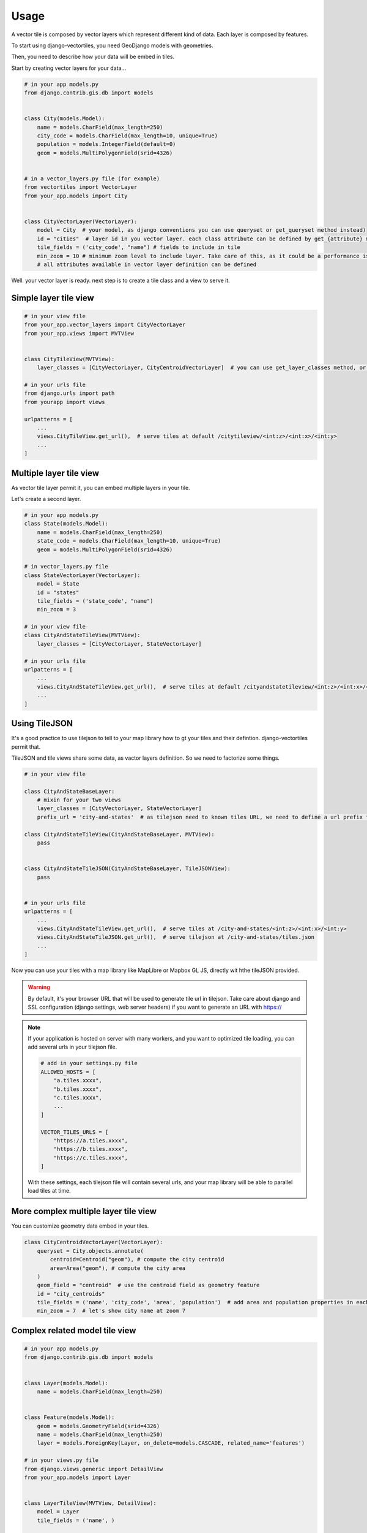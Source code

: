 =====
Usage
=====

A vector tile is composed by vector layers which represent different kind of data. Each layer is composed by features.

To start using django-vectortiles, you need GeoDjango models with geometries.

Then, you need to describe how your data will be embed in tiles.

Start by creating vector layers for your data...

.. code-block:: python

    # in your app models.py
    from django.contrib.gis.db import models


    class City(models.Model):
        name = models.CharField(max_length=250)
        city_code = models.CharField(max_length=10, unique=True)
        population = models.IntegerField(default=0)
        geom = models.MultiPolygonField(srid=4326)


    # in a vector_layers.py file (for example)
    from vectortiles import VectorLayer
    from your_app.models import City


    class CityVectorLayer(VectorLayer):
        model = City  # your model, as django conventions you can use queryset or get_queryset method instead)
        id = "cities"  # layer id in you vector layer. each class attribute can be defined by get_{attribute} method
        tile_fields = ('city_code', "name") # fields to include in tile
        min_zoom = 10 # minimum zoom level to include layer. Take care of this, as it could be a performance issue. Try to not embed data that will no be shown in your style definition.
        # all attributes available in vector layer definition can be defined


Well. your vector layer is ready. next step is to create a tile class and a view to serve it.


Simple layer tile view
**********************

.. code-block:: python

    # in your view file
    from your_app.vector_layers import CityVectorLayer
    from your_app.views import MVTView


    class CityTileView(MVTView):
        layer_classes = [CityVectorLayer, CityCentroidVectorLayer]  # you can use get_layer_classes method, or directly get_layers instead

    # in your urls file
    from django.urls import path
    from yourapp import views

    urlpatterns = [
        ...
        views.CityTileView.get_url(),  # serve tiles at default /citytileview/<int:z>/<int:x>/<int:y>
        ...
    ]

Multiple layer tile view
************************

As vector tile layer permit it, you can embed multiple layers in your tile.

Let's create a second layer.


.. code-block:: python

    # in your app models.py
    class State(models.Model):
        name = models.CharField(max_length=250)
        state_code = models.CharField(max_length=10, unique=True)
        geom = models.MultiPolygonField(srid=4326)

    # in vector_layers.py file
    class StateVectorLayer(VectorLayer):
        model = State
        id = "states"
        tile_fields = ('state_code', "name")
        min_zoom = 3

    # in your view file
    class CityAndStateTileView(MVTView):
        layer_classes = [CityVectorLayer, StateVectorLayer]

    # in your urls file
    urlpatterns = [
        ...
        views.CityAndStateTileView.get_url(),  # serve tiles at default /cityandstatetileview/<int:z>/<int:x>/<int:y>
        ...
    ]

Using TileJSON
**************

It's a good practice to use tilejson to tell to your map library how to gt your tiles and their defintion.
django-vectortiles permit that.

TileJSON and tile views share some data, as vactor layers definition. So we need to factorize some things.

.. code-block:: python

    # in your view file

    class CityAndStateBaseLayer:
        # mixin for your two views
        layer_classes = [CityVectorLayer, StateVectorLayer]
        prefix_url = 'city-and-states'  # as tilejson need to known tiles URL, we need to define a url prefix for our tiles

    class CityAndStateTileView(CityAndStateBaseLayer, MVTView):
        pass


    class CityAndStateTileJSON(CityAndStateBaseLayer, TileJSONView):
        pass


    # in your urls file
    urlpatterns = [
        ...
        views.CityAndStateTileView.get_url(),  # serve tiles at /city-and-states/<int:z>/<int:x>/<int:y>
        views.CityAndStateTileJSON.get_url(),  # serve tilejson at /city-and-states/tiles.json
        ...
    ]

Now you can use your tiles with a map library like MapLibre or Mapbox GL JS, directly wit hthe tileJSON provided.

.. warning::

    By default, it's your browser URL that will be used to generate tile url in tilejson. Take care about django and SSL configuration (django settings, web server headers) if you want to generate an URL with https://

.. note::

    If your application is hosted on server with many workers, and you want to optimized tile loading, you can add several urls in your tilejson file.

    .. code-block:: python

        # add in your settings.py file
        ALLOWED_HOSTS = [
            "a.tiles.xxxx",
            "b.tiles.xxxx",
            "c.tiles.xxxx",
            ...
        ]

        VECTOR_TILES_URLS = [
            "https://a.tiles.xxxx",
            "https://b.tiles.xxxx",
            "https://c.tiles.xxxx",
        ]

    With these settings, each tilejson file will contain several urls, and your map library will be able to parallel load tiles at time.


More complex multiple layer tile view
*************************************

You can customize geometry data embed in your tiles.


.. code-block:: python

    class CityCentroidVectorLayer(VectorLayer):
        queryset = City.objects.annotate(
            centroid=Centroid("geom"), # compute the city centroïd
            area=Area("geom"), # compute the city area
        )
        geom_field = "centroid"  # use the centroid field as geometry feature
        id = "city_centroids"
        tile_fields = ('name', 'city_code', 'area', 'population')  # add area and population properties in each tile feature
        min_zoom = 7  # let's show city name at zoom 7



Complex related model tile view
*******************************

.. code-block:: python

    # in your app models.py
    from django.contrib.gis.db import models


    class Layer(models.Model):
        name = models.CharField(max_length=250)


    class Feature(models.Model):
        geom = models.GeometryField(srid=4326)
        name = models.CharField(max_length=250)
        layer = models.ForeignKey(Layer, on_delete=models.CASCADE, related_name='features')

    # in your views.py file
    from django.views.generic import DetailView
    from your_app.models import Layer


    class LayerTileView(MVTView, DetailView):
        model = Layer
        tile_fields = ('name', )

        def get_id(self):
            return self.get_object().name

        def get_queryset(self):
            return self.get_object().features.all()

        def get(self, request, *args, **kwargs):
            self.object = self.get_object()
            return BaseVectorTileView.get(self,request=request, z=kwargs.get('z'), x=kwargs.get('x'), y=kwargs.get('y'))


    # in your urls file
    from django.urls import path
    from your_app import views


    urlpatterns = [
        ...
        path('layer/<int:pk>/tile/<int:z>/<int:x>/<int:y>', views.LayerTileView.as_view(), name="layer-tile"),
        ...
    ]

Django Rest Framework
*********************

.. code-block:: python

    # in your views.py file
    from vectortiles.rest_framework.renderers import MVTRenderer


    class FeatureAPIView(BaseVectorTile, APIView):
        queryset = Feature.objects.all()
        id = "features"
        tile_fields = ('name', )
        queryset_limit = 100
        renderer_classes = (MVTRenderer, )

        def get(self, request, *args, **kwargs):
            return Response(self.get_tile(kwargs.get('x'), kwargs.get('y'), kwargs.get('z')))

    # in your urls file
    urlpatterns = [
        ...
        path('features/tiles/<int:z>/<int:x>/<int:y>', FeatureAPIView.as_view(),
             name="feature-tile-drf"),
        ...
    ]

    # or extending viewset

    class FeatureViewSet(BaseVectorTile, viewsets.ModelViewSet):
        queryset = Feature.objects.all()
        id = "features"
        tile_fields = ('name', )
        queryset_limit = 100

        @action(detail=False, methods=['get'], renderer_classes=(MVTRenderer, ),
                url_path='tiles/(?P<z>\d+)/(?P<x>\d+)/(?P<y>\d+)', url_name='tile')
        def tile(self, request, *args, **kwargs):
            return Response(self.get_tile(x=int(kwargs.get('x')), y=int(kwargs.get('y')), z=int(kwargs.get('z'))))

    # in your urls file
    router = SimpleRouter()
    router.register(r'features', FeatureViewSet, basename='features')

    urlpatterns += router.urls


then use http://your-domain/features/tiles/{z}/{x}/{y}.pbf

MapLibre Example
****************

.. code-block::  html

    <!DOCTYPE html>
    <html lang="en">
    <head>
        <meta charset="UTF-8">
        <meta name="viewport"
              content="width=device-width, user-scalable=no, initial-scale=1.0, maximum-scale=1.0, minimum-scale=1.0">
        <meta http-equiv="X-UA-Compatible" content="ie=edge">
        <title>MapBox / MapLibre example</title>
        <style>
            html, body {
                margin: 0;
                padding: 0;
            }
        </style>
        <link href='https://unpkg.com/maplibre-gl@2.4.0/dist/maplibre-gl.css' rel='stylesheet'/>
    </head>
    <body>
    <div id="map" style="width: 100%; height: 100vh"></div>
    <script src='https://unpkg.com/maplibre-gl@2.4.0/dist/maplibre-gl.js'></script>

    <script>
        var map = new maplibregl.Map({
            container: 'map',
            hash: true,
            style: 'https://demotiles.maplibre.org/style.json', // stylesheet location
            center: [1.77, 44.498], // starting position [lng, lat]
            zoom: 8 // starting zoom
        });
        var nav = new maplibregl.NavigationControl({visualizePitch: true});
        map.addControl(nav, 'top-right');
        var scale = new maplibregl.ScaleControl({
            maxWidth: 80,
            unit: 'metric'
        });
        map.addControl(scale);
        map.on('load', function () {
            map.addSource('layers', {
                'type': 'vector',
                'url': '{% url "city-tilejson" %}'
            });
            map.addLayer(
                {
                    'id': 'background2',
                    'type': 'background',
                    'paint': {
                        'background-color': '#F8F4F0',
                    }

                }
            );
            map.addLayer(
                {
                    'id': 'cities',
                    'type': 'line',
                    'filter': ['==', ['geometry-type'], 'Polygon'],
                    'source': 'layers',
                    'source-layer': 'cities',
                    'layout': {
                        'line-cap': 'round',
                        'line-join': 'round'
                    },
                    'paint': {
                        'line-opacity': 0.4,
                        'line-color': '#3636a8',
                        'line-width': 0.5,
                        'line-dasharray': [10, 10]
                    }

                }
            );

            map.addLayer(
                {
                    "id": "city-borders",
                    "type": "symbol",
                    "source": "layers",
                    "source-layer": "cities",
                    "minzoom": 13,
                    "layout": {
                        "symbol-placement": "line",
                        "symbol-spacing": 350,
                        "text-field": "{nom}",
                        "text-font": ["Noto Sans Italic"],
                        "text-letter-spacing": 0.2,
                        "text-max-width": 5,
                        "text-rotation-alignment": "map",
                        "text-size": 10
                    },
                    "paint": {
                        "text-color": "#3636a8",
                        "text-halo-color": "rgba(255,255,255,0.7)",
                        "text-halo-width": 1
                    }
                }
            );
            map.addLayer(
                {
                    "id": "cities_marker",
                    "type": "symbol",
                    "source": "layers",
                    "source-layer": "city-centroids",
                    "minzoom": 10,
                    "maxzoom": 12,
                    "layout": {
                        "symbol-placement": "point",
                        "symbol-spacing": 350,
                        "text-field": "{nom}",
                        "text-font": ["Noto Sans Italic"],
                        "text-letter-spacing": 0.2,
                        "text-max-width": 5,
                        "text-rotation-alignment": "map",
                        "text-size": 14
                    },
                    "paint": {
                        "text-color": "#3636a8",
                        "text-halo-color": "rgba(255,255,255,0.7)",
                        "text-halo-width": 1.5
                    }
                }
            );

            // Create a popup, but don't add it to the map yet.
            var popup = new maplibregl.Popup({
                closeButton: false,
                closeOnClick: false
            });

            map.on('mouseenter', 'cities_marker', function (e) {
                // Change the cursor style as a UI indicator.
                map.getCanvas().style.cursor = 'pointer';
                var coordinates = e.features[0].geometry.coordinates.slice();
                var description = `${e.features[0].properties.name} (${e.features[0].properties.population} hab.)`;

                // Ensure that if the map is zoomed out such that multiple
                // copies of the feature are visible, the popup appears
                // over the copy being pointed to.
                while (Math.abs(e.lngLat.lng - coordinates[0]) > 180) {
                    coordinates[0] += e.lngLat.lng > coordinates[0] ? 360 : -360;
                }

                // Populate the popup and set its coordinates
                // based on the feature found.
                popup.setLngLat(coordinates).setHTML(description).addTo(map);
            });

            map.on('mouseleave', 'cities_marker', function () {
                map.getCanvas().style.cursor = '';
                popup.remove();
            });
        }
    );
    </script>
    </body>
    </html>


Cache policy
************